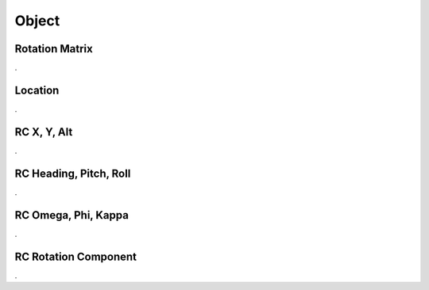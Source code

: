 Object
######

Rotation Matrix
***************

.

Location
********

.

RC X, Y, Alt
************

.

RC Heading, Pitch, Roll
***********************

.

RC Omega, Phi, Kappa
********************

.

RC Rotation Component
*********************

.

